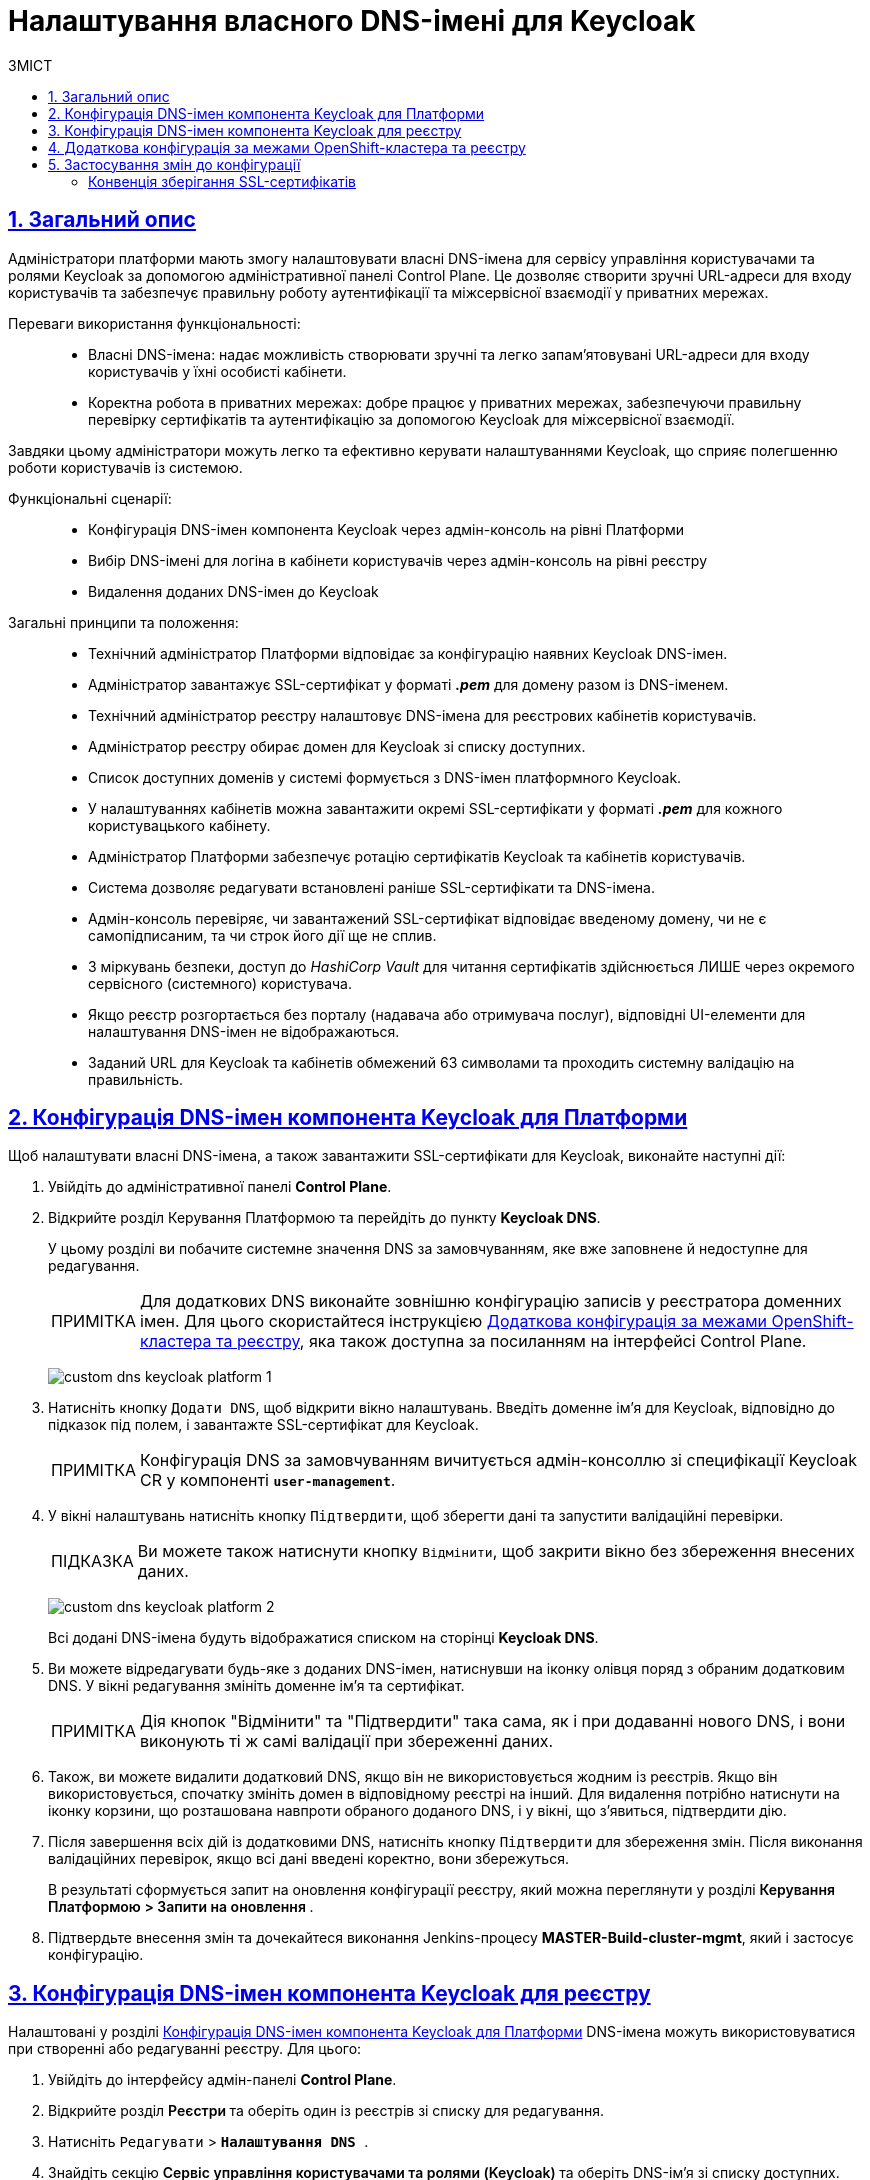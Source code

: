 :toc-title: ЗМІСТ
:toc: auto
:toclevels: 5
:experimental:
:important-caption:     ВАЖЛИВО
:note-caption:          ПРИМІТКА
:tip-caption:           ПІДКАЗКА
:warning-caption:       ПОПЕРЕДЖЕННЯ
:caution-caption:       УВАГА
:example-caption:           Приклад
:figure-caption:            Зображення
:table-caption:             Таблиця
:appendix-caption:          Додаток
:sectnums:
:sectnumlevels: 5
:sectanchors:
:sectlinks:
:partnums:

= Налаштування власного DNS-імені для Keycloak

== Загальний опис

Адміністратори платформи мають змогу налаштовувати власні DNS-імена для сервісу управління користувачами та ролями Keycloak за допомогою адміністративної панелі Control Plane. Це дозволяє створити зручні URL-адреси для входу користувачів та забезпечує правильну роботу аутентифікації та міжсервісної взаємодії у приватних мережах.

Переваги використання функціональності: ::

* Власні DNS-імена: надає можливість створювати зручні та легко запам'ятовувані URL-адреси для входу користувачів у їхні особисті кабінети.
* Коректна робота в приватних мережах: добре працює у приватних мережах, забезпечуючи правильну перевірку сертифікатів та аутентифікацію за допомогою Keycloak для міжсервісної взаємодії.

Завдяки цьому адміністратори можуть легко та ефективно керувати налаштуваннями Keycloak, що сприяє полегшенню роботи користувачів із системою.

Функціональні сценарії: ::

* Конфігурація DNS-імен компонента Keycloak через адмін-консоль на рівні Платформи

* Вибір DNS-імені для логіна в кабінети користувачів через адмін-консоль на рівні реєстру

* Видалення доданих DNS-імен до Keycloak

Загальні принципи та положення: ::

* Технічний адміністратор Платформи відповідає за конфігурацію наявних Keycloak DNS-імен.

* Адміністратор завантажує SSL-сертифікат у форматі *_.pem_* для домену разом із DNS-іменем.

* Технічний адміністратор реєстру налаштовує DNS-імена для реєстрових кабінетів користувачів.

* Адміністратор реєстру обирає домен для Keycloak зі списку доступних.

* Список доступних доменів у системі формується з DNS-імен платформного Keycloak.

* У налаштуваннях кабінетів можна завантажити окремі SSL-сертифікати у форматі *_.pem_* для кожного користувацького кабінету.

* Адміністратор Платформи забезпечує ротацію сертифікатів Keycloak та кабінетів користувачів.

* Система дозволяє редагувати встановлені раніше SSL-сертифікати та DNS-імена.

* Адмін-консоль перевіряє, чи завантажений SSL-сертифікат відповідає введеному домену, чи не є самопідписаним, та чи строк його дії ще не сплив.

* З міркувань безпеки, доступ до _HashiCorp Vault_ для читання сертифікатів здійснюється ЛИШЕ через окремого сервісного (системного) користувача.

* Якщо реєстр розгортається без порталу (надавача або отримувача послуг), відповідні UI-елементи для налаштування DNS-імен не відображаються.

* Заданий URL для Keycloak та кабінетів обмежений 63 символами та проходить системну валідацію на правильність.

[#configure-dns-platform]
== Конфігурація DNS-імен компонента Keycloak для Платформи

Щоб налаштувати власні DNS-імена, а також завантажити SSL-сертифікати для Keycloak, виконайте наступні дії:

. Увійдіть до адміністративної панелі *Control Plane*.
. Відкрийте розділ Керування Платформою та перейдіть до пункту *Keycloak DNS*.
+
У цьому розділі ви побачите системне значення DNS за замовчуванням, яке вже заповнене й недоступне для редагування.
+
NOTE: Для додаткових DNS виконайте зовнішню конфігурацію записів у реєстратора доменних імен. Для цього скористайтеся інструкцією xref:#external-configuration[], яка також доступна за посиланням на інтерфейсі Control Plane.

+
image:registry-management/custom-dns/keycloak/custom-dns-keycloak-platform-1.png[]

. Натисніть кнопку kbd:[Додати DNS], щоб відкрити вікно налаштувань. Введіть доменне ім'я для Keycloak, відповідно до підказок під полем, і завантажте SSL-сертифікат для Keycloak.
+
NOTE: Конфігурація DNS за замовчуванням вичитується адмін-консоллю зі специфікації Keycloak CR у компоненті *`user-management`*.

. У вікні налаштувань натисніть кнопку kbd:[Підтвердити], щоб зберегти дані та запустити валідаційні перевірки.
+
TIP: Ви можете також натиснути кнопку kbd:[Відмінити], щоб закрити вікно без збереження внесених даних.
+
image:registry-management/custom-dns/keycloak/custom-dns-keycloak-platform-2.png[]
+
Всі додані DNS-імена будуть відображатися списком на сторінці *Keycloak DNS*.

. Ви можете відредагувати будь-яке з доданих DNS-імен, натиснувши на іконку олівця поряд з обраним додатковим DNS. У вікні редагування змініть доменне ім'я та сертифікат.
+
NOTE: Дія кнопок "Відмінити" та "Підтвердити" така сама, як і при додаванні нового DNS, і вони виконують ті ж самі валідації при збереженні даних.

. Також, ви можете видалити додатковий DNS, якщо він не використовується жодним із реєстрів. Якщо він використовується, спочатку змініть домен в відповідному реєстрі на інший. Для видалення потрібно натиснути на іконку корзини, що розташована навпроти обраного доданого DNS, і у вікні, що з'явиться, підтвердити дію.

. Після завершення всіх дій із додатковими DNS, натисніть кнопку kbd:[Підтвердити] для збереження змін. Після виконання валідаційних перевірок, якщо всі дані введені коректно, вони збережуться.

+
В результаті сформується запит на оновлення конфігурації реєстру, який можна переглянути у розділі +++<b style="font-weight: 600"> Керування Платформою > Запити на оновлення </b>+++.

. Підтвердьте внесення змін та дочекайтеся виконання Jenkins-процесу *MASTER-Build-cluster-mgmt*, який і застосує конфігурацію.

[#configure-dns-registry]
== Конфігурація DNS-імен компонента Keycloak для реєстру

Налаштовані у розділі xref:#configure-dns-platform[] DNS-імена можуть використовуватися при створенні або редагуванні реєстру. Для цього:

. Увійдіть до інтерфейсу адмін-панелі *Control Plane*.

. Відкрийте розділ +++<b style="font-weight: 600"> Реєстри </b>+++ та оберіть один із реєстрів зі списку для редагування.

. Натисніть `Редагувати` > `+++<b style="font-weight: 600">Налаштування DNS </b>+++`.

. Знайдіть секцію +++<b style="font-weight: 600"> Сервіс управління користувачами та ролями (Keycloak) </b>+++ та оберіть DNS-ім'я зі списку доступних.

. Натисніть kbd:[Підтвердити], що зберегти зміни. Після виконання валідаційних перевірок, якщо всі дані введені коректно, вони збережуться.

+
В результаті сформується запит на оновлення конфігурації реєстру, який можна переглянути у розділі +++<b style="font-weight: 600"> Реєстри > Запити на оновлення </b>+++.

. Підтвердьте внесення змін та дочекайтеся виконання Jenkins-процесу *MASTER-Build-<registry-name>*, який і застосує конфігурацію.

image:registry-management/custom-dns/keycloak/custom-dns-keycloak-registry.png[]

[#external-configuration]
== Додаткова конфігурація за межами OpenShift-кластера та реєстру

Виконайте зовнішню конфігурацію за межами OpenShift-кластера та реєстру.

. Створіть `CNAME`-запис у свого постачальника DNS.
+
Він має вказувати на _Load Balancer_ прив'язаного до OpenShift роутера (_HAProxy_). Домен роутера OpenShift відрізняється для кожного кластера. Записи `CNAME` завжди повинні вказуватися на інше доменне ім’я, а не на IP-адресу.
+
[TIP]
====
`CNAME` (Запис канонічного імені) -- це тип запису ресурсу в системі доменних імен (DNS), який порівнює одне доменне ім’я (псевдонім) з іншим (канонічне ім’я).
====
+
`CNAME` запис може виглядати так:
+
----
www.example.net. CNAME www.example.com.
----
+
Подивитись на поточні встановлені CNAME записи можна за допомогою сервісу link:https://dns.google[dns.google].
+
[WARNING]
====
`CNAME` не може бути встановлений для *apex*-доменів (example.com), а піддомен повинен бути вказаний (www.example.com).
====

. Напишіть у Telegram-каналі `[EPAM] IIT Digital Signature Library Questions`, щоб додати нову адресу до тестового віджету link:https://eu.iit.com.ua/[eu.iit.com.ua].
+

+
--
Кабінет посадової особи та отримувача послуг стає доступний за налаштованими DNS-іменами після додаткової (ручної) зовнішньої конфігурації адміністратором.

[CAUTION]
Зазвичай оновлення DNS-імен відбувається впродовж однієї години, хоча глобальне оновлення може тривати до 48 годин, а в окремих випадках до 72-х годин.
--

== Застосування змін до конфігурації

Коли ви підтверджуєте зміни після налаштувань в адмін-панелі, на рівні Платформи та реєстру відбувається наступне:

Для налаштувань платформи: ::

. SSL-сертифікати, які ви завантажили для власних доменів Keycloak, зберігаються у _Підсистемі управління секретами та шифруванням_, *HashiCorp Vault*.
. У файлі *_deploy-templates/values.yaml_* компонента `*cluster-mgmt*` додаються записи із доменами та шляхами до SSL-сертифікатів, що відповідають прикладу:
+
[source,yaml]
----
keycloak:
  customHosts:
    - host: keycloak.example.com
      certificatePath: registry-kv/....
    - host: keycloak-login.instance.com
      certificatePath: registry-kv/....
----

Для налаштувань реєстру: ::

. SSL-сертифікати, які ви завантажили для кастомних доменів Кабінетів надавача та отримувача послуг, також зберігаються до *HashiCorp Vault*.
. У файлі *_deploy-templates/values.yaml_* відповідного реєстрового репозиторію додаються записи із доменами та шляхами до SSL-сертифікатів, що відповідають прикладу:
+
[source,yaml]
----
portals:
  officer:
    customHost:
       enabled: true
       host: officer.example.com
       certificatePath: registry-kv/....
----

[ssl-certificates-saving-convention]
=== Конвенція зберігання SSL-сертифікатів

Конвенція зберігання SSL-сертифікатів у HashiCorp Vault визначає шляхи для платформних та реєстрових сертифікатів.

Платформні сертифікати зберігаються за шляхом:

----
registry-kv/cluster/domains/<domain-name>

key:caCertificate value:<caValue>
key:certificate value:<certificateValue>
key:key value:<keyValue>
----

Реєстрові сертифікати зберігаються за шляхом:

----
registry-kv/registry/<registry-name>/domains/<portal-name>/<domain-name>

key:caCertificate value:<caValue>
key:certificate value:<certificateValue>
key:key value:<keyValue>
----
